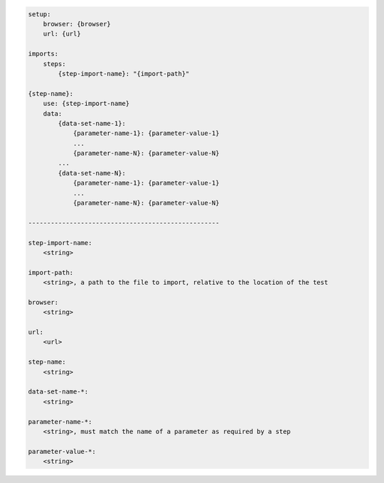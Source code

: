 .. code-block:: text

    setup:
        browser: {browser}
        url: {url}

    imports:
        steps:
            {step-import-name}: "{import-path}"

    {step-name}:
        use: {step-import-name}
        data:
            {data-set-name-1}:
                {parameter-name-1}: {parameter-value-1}
                ...
                {parameter-name-N}: {parameter-value-N}
            ...
            {data-set-name-N}:
                {parameter-name-1}: {parameter-value-1}
                ...
                {parameter-name-N}: {parameter-value-N}

    ---------------------------------------------------

    step-import-name:
        <string>

    import-path:
        <string>, a path to the file to import, relative to the location of the test

    browser:
        <string>

    url:
        <url>

    step-name:
        <string>

    data-set-name-*:
        <string>

    parameter-name-*:
        <string>, must match the name of a parameter as required by a step

    parameter-value-*:
        <string>
